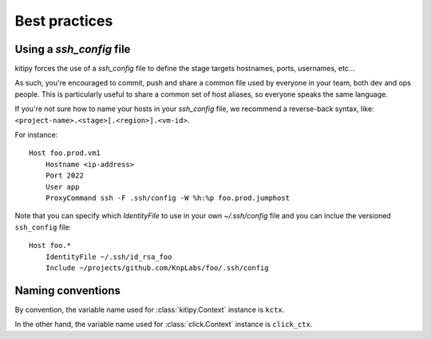 .. _best-practices:

Best practices
==============

Using a `ssh_config` file
-------------------------

kitipy forces the use of a `ssh_config` file to define the stage targets
hostnames, ports, usernames, etc...

As such, you're encouraged to commit, push and share a common file used by
everyone in your team, both dev and ops people. This is particularly useful to
share a common set of host aliases, so everyone speaks the same language.

If you're not sure how to name your hosts in your `ssh_config` file, we
recommend a reverse-back syntax, like: ``<project-name>.<stage>[.<region>].<vm-id>``.

For instance::

    Host foo.prod.vm1
        Hostname <ip-address>
        Port 2022
        User app
        ProxyCommand ssh -F .ssh/config -W %h:%p foo.prod.jumphost

Note that you can specify which `IdentityFile` to use in your own
`~/.ssh/config` file and you can inclue the versioned ``ssh_config`` file::

    Host foo.*
        IdentityFile ~/.ssh/id_rsa_foo
        Include ~/projects/github.com/KnpLabs/foo/.ssh/config

Naming conventions
------------------

By convention, the variable name used for :class:`kitipy.Context` instance is
``kctx``.

In the other hand, the variable name used for :class:`click.Context` instance
is ``click_ctx``.
